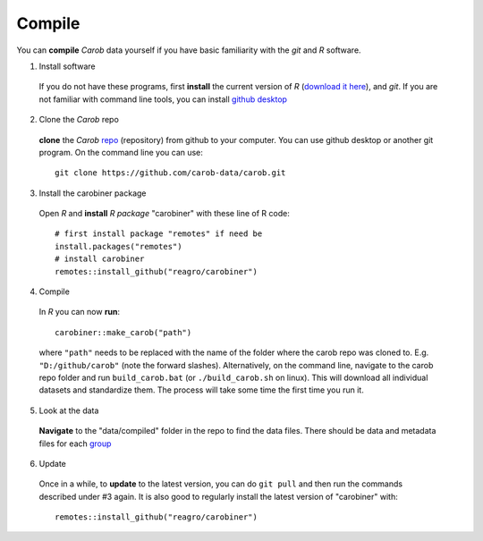 Compile
=======


You can **compile** *Carob* data yourself if you have basic familiarity with the *git* and *R* software. 

1. Install software

  If you do not have these programs, first **install** the current version of *R* (`download it here <https://cran.r-project.org/>`__), and *git*. If you are not familiar with command line tools, you can install `github desktop <https://docs.github.com/en/desktop/installing-and-authenticating-to-github-desktop/installing-github-desktop>`__

2. Clone the *Carob* repo

  **clone** the *Carob* `repo <https://github.com/carob-data/carob/>`_ (repository) from github to your computer. You can use github desktop or another git program. On the command line you can use::

     git clone https://github.com/carob-data/carob.git

3. Install the carobiner package

  Open *R* and **install** `R` *package* "carobiner" with these line of R code:: 
     
	 # first install package "remotes" if need be
	 install.packages("remotes")
	 # install carobiner
	 remotes::install_github("reagro/carobiner")
	 

4. Compile

  In *R* you can now **run**::
   
      carobiner::make_carob("path")
	  
  where ``"path"`` needs to be replaced with the name of the folder where the carob repo was cloned to. E.g. ``"D:/github/carob"`` (note the forward slashes). Alternatively, on the command line, navigate to the carob repo folder and run ``build_carob.bat`` (or ``./build_carob.sh`` on linux). This will download all individual datasets and standardize them. The process will take some time the first time you run it.

5. Look at the data 

  **Navigate** to the "data/compiled" folder in the repo to find the data files. There should be data and metadata files for each `group <data.html>`__  

6. Update 

  Once in a while, to **update** to the latest version, you can do ``git pull`` and then run the commands described under #3 again. It is also good to regularly install the latest version of "carobiner" with::

    remotes::install_github("reagro/carobiner") 

